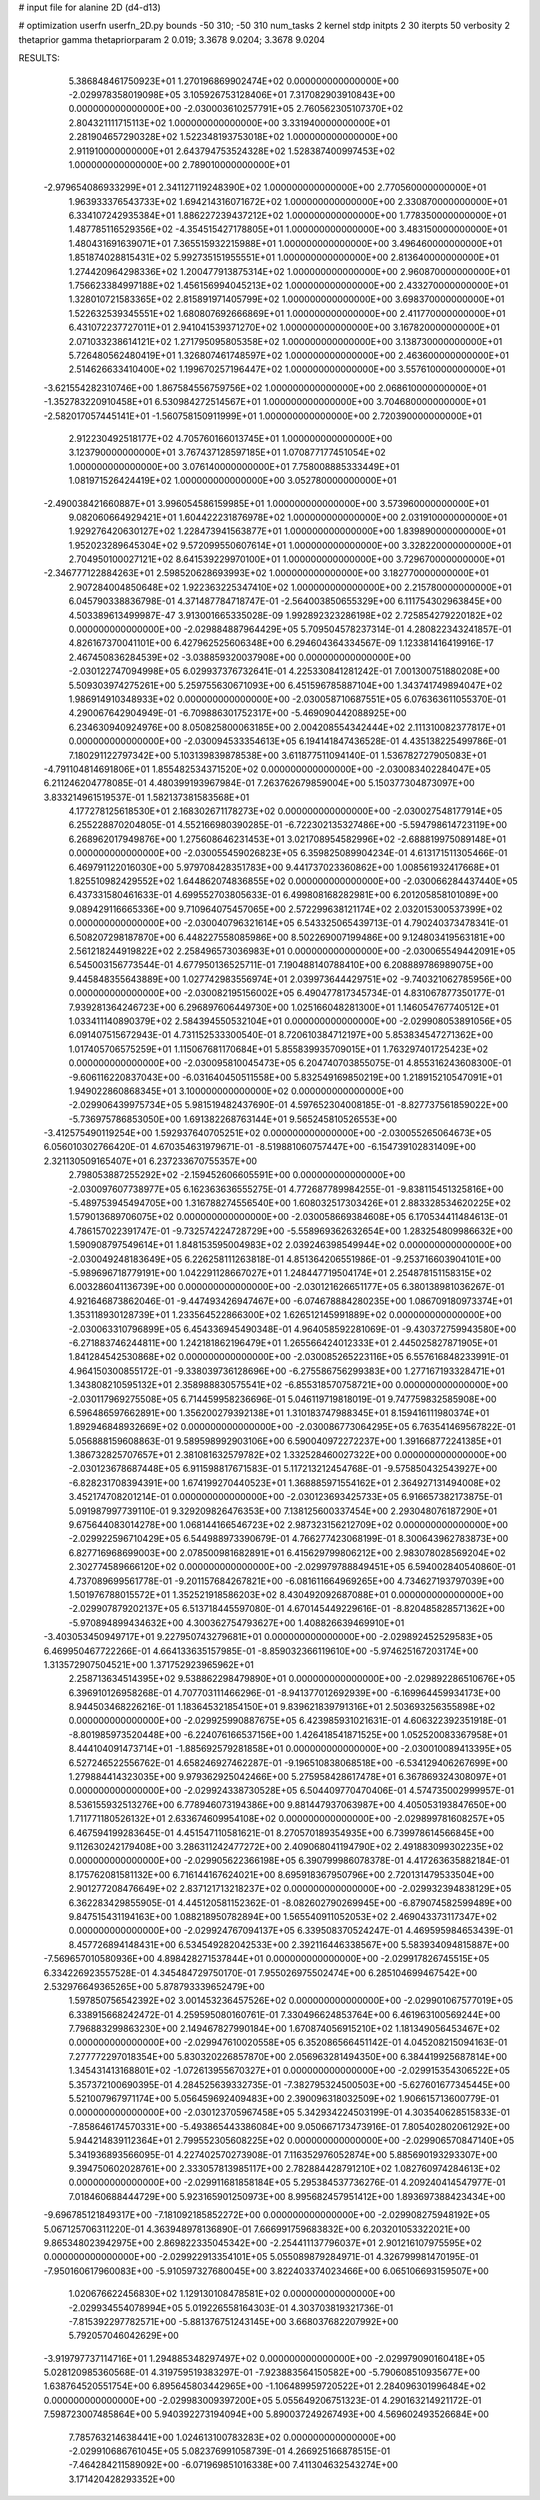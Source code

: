 # input file for alanine 2D (d4-d13)

# optimization
userfn       userfn_2D.py
bounds       -50 310; -50 310
num_tasks    2
kernel       stdp
initpts      2 30
iterpts      50
verbosity    2
thetaprior gamma
thetapriorparam 2 0.019; 3.3678 9.0204; 3.3678 9.0204



RESULTS:
  5.386848461750923E+01  1.270196869902474E+02  0.000000000000000E+00      -2.029978358019098E+05
  3.105926753128406E+01  7.317082903910843E+00  0.000000000000000E+00      -2.030003610257791E+05
  2.760562305107370E+02  2.804321111715113E+02  1.000000000000000E+00       3.331940000000000E+01
  2.281904657290328E+02  1.522348193753018E+02  1.000000000000000E+00       2.911910000000000E+01
  2.643794753524328E+02  1.528387400997453E+02  1.000000000000000E+00       2.789010000000000E+01
 -2.979654086933299E+01  2.341127119248390E+02  1.000000000000000E+00       2.770560000000000E+01
  1.963933376543733E+02  1.694214316071672E+02  1.000000000000000E+00       2.330870000000000E+01
  6.334107242935384E+01  1.886227239437212E+02  1.000000000000000E+00       1.778350000000000E+01
  1.487785116529356E+02 -4.354515427178805E+01  1.000000000000000E+00       3.483150000000000E+01
  1.480431691639071E+01  7.365515932215988E+01  1.000000000000000E+00       3.496460000000000E+01
  1.851874028815431E+02  5.992735151955551E+01  1.000000000000000E+00       2.813640000000000E+01
  1.274420964298336E+02  1.200477913875314E+02  1.000000000000000E+00       2.960870000000000E+01
  1.756623384997188E+02  1.456156994045213E+02  1.000000000000000E+00       2.433270000000000E+01
  1.328010721583365E+02  2.815891971405799E+02  1.000000000000000E+00       3.698370000000000E+01
  1.522632539345551E+02  1.680807692666869E+01  1.000000000000000E+00       2.411770000000000E+01
  6.431072237727011E+01  2.941041539371270E+02  1.000000000000000E+00       3.167820000000000E+01
  2.071033238614121E+02  1.271795095805358E+02  1.000000000000000E+00       3.138730000000000E+01
  5.726480562480419E+01  1.326807461748597E+02  1.000000000000000E+00       2.463600000000000E+01
  2.514626633410400E+02  1.199670257196447E+02  1.000000000000000E+00       3.557610000000000E+01
 -3.621554282310746E+00  1.867584556759756E+02  1.000000000000000E+00       2.068610000000000E+01
 -1.352783220910458E+01  6.530984272514567E+01  1.000000000000000E+00       3.704680000000000E+01
 -2.582017057445141E+01 -1.560758150911999E+01  1.000000000000000E+00       2.720390000000000E+01
  2.912230492518177E+02  4.705760166013745E+01  1.000000000000000E+00       3.123790000000000E+01
  3.767437128597185E+01  1.070877177451054E+02  1.000000000000000E+00       3.076140000000000E+01
  7.758008885333449E+01  1.081971526424419E+02  1.000000000000000E+00       3.052780000000000E+01
 -2.490038421660887E+01  3.996054586159985E+01  1.000000000000000E+00       3.573960000000000E+01
  9.082060664929421E+01  1.604422231876978E+02  1.000000000000000E+00       2.031910000000000E+01
  1.929276420630127E+02  1.228473941563877E+01  1.000000000000000E+00       1.839890000000000E+01
  1.952023289645304E+02  9.572099550607614E+01  1.000000000000000E+00       3.328220000000000E+01
  2.704950100027121E+02  8.641539229970100E+01  1.000000000000000E+00       3.729670000000000E+01
 -2.346777122884263E+01  2.598520628693993E+02  1.000000000000000E+00       3.182770000000000E+01
  2.907284004850648E+02  1.922363225347410E+02  1.000000000000000E+00       2.215780000000000E+01       6.045790338836798E-01  4.371487784718747E-01      -2.564003850655329E+00  6.111754302963845E+00  4.503389613499987E-47  3.913001665335028E-09
  1.992892323286198E+02  2.725854279220182E+02  0.000000000000000E+00      -2.029884887964429E+05       5.709504578237314E-01  4.280822343241857E-01       4.826167370041101E+00  6.427962525606348E+00  6.294604364334567E-09  1.123381416419916E-17
  2.467450836284539E+02 -3.038859320037908E+00  0.000000000000000E+00      -2.030122747094998E+05       6.029937376732641E-01  4.225330841281242E-01       7.001300751880208E+00  5.509303974275261E+00  5.259755630671093E+00  6.451596785887104E+00
  1.343741749894047E+02  1.986914910348933E+02  0.000000000000000E+00      -2.030058710687551E+05       6.076363611055370E-01  4.290067642904949E-01      -6.709886301752317E+00 -5.469090442088925E+00  6.234630940924976E+00  8.050825800063185E+00
  2.004208554342444E+02  2.111310082377817E+01  0.000000000000000E+00      -2.030094533354613E+05       6.194141847436528E-01  4.435138225499786E-01       7.180291122797342E+00  5.103139839878538E+00  3.611877511094140E-01  1.536782727905083E+01
 -4.791104814691806E+01  1.855482534371520E+02  0.000000000000000E+00      -2.030083402284047E+05       6.211246204778085E-01  4.480399193967984E-01       7.263762679859004E+00  5.150377304873097E+00  3.833214961519537E-01  1.582137381583568E+01
  4.177278125618530E+01  2.168302671178273E+02  0.000000000000000E+00      -2.030027548177914E+05       6.255228870204805E-01  4.552166980390285E-01      -6.722302135327486E+00 -5.594798614723119E+00  6.268962017949876E+00  1.275608646231453E+01
  3.021708954582996E+02 -2.688819975089148E+01  0.000000000000000E+00      -2.030055459026823E+05       6.359825089904234E-01  4.613171511305466E-01       6.469791122016030E+00  5.979708428351783E+00  9.441737023360862E+00  1.008561932417668E+01
  1.825510982429552E+02  1.644862074836855E+02  0.000000000000000E+00      -2.030066284437440E+05       6.437331580461633E-01  4.699552703805633E-01       6.499808168282981E+00  6.201205858101089E+00  9.089429116665336E+00  9.710964075457065E+00
  2.572299638121174E+02  2.032015300537399E+02  0.000000000000000E+00      -2.030040796321614E+05       6.543325065439713E-01  4.790240373478341E-01       6.508207298187870E+00  6.448227558085986E+00  8.502269007199486E+00  9.124803419563181E+00
  2.561218244919822E+02  2.258496573036983E+01  0.000000000000000E+00      -2.030065549442091E+05       6.545003156773544E-01  4.677950136525711E-01       7.190488140788410E+00  6.208889786989075E+00  9.445848355643889E+00  1.027742983556974E+01
  2.039973644429751E+02 -9.740321062785956E+00  0.000000000000000E+00      -2.030082195156002E+05       6.490477817345734E-01  4.831067877350177E-01       7.939281364246723E+00  6.296897606449730E+00  1.025166048281300E+01  1.146054767740512E+01
  1.033411140890379E+02  2.584394550532104E+01  0.000000000000000E+00      -2.029908053891056E+05       6.091407515672943E-01  4.731152533300540E-01       8.720610384712197E+00  5.853834547271362E+00  1.017405706575259E+01  1.115067681170684E+01
  5.855839935709015E+01  1.763297401725423E+02  0.000000000000000E+00      -2.030095810045473E+05       6.204740703855075E-01  4.855316243608300E-01      -9.606116220837043E+00 -6.031640450511558E+00  5.832549169850219E+00  1.218915210547091E+01
  1.949022860868345E+01  3.100000000000000E+02  0.000000000000000E+00      -2.029906439975734E+05       5.981519482437690E-01  4.597652304008185E-01      -8.827737561859022E+00 -5.736975786853050E+00  1.691382268763144E+01  9.565245810526553E+00
 -3.412575490119254E+00  1.592937640705251E+02  0.000000000000000E+00      -2.030055265064673E+05       6.056010302766420E-01  4.670354631979671E-01      -8.519881060757447E+00 -6.154739102831409E+00  2.321130509165407E+01  6.237233670755357E+00
  2.798053887255292E+02 -2.159452606605591E+00  0.000000000000000E+00      -2.030097607738977E+05       6.162363636555275E-01  4.772687789984255E-01      -9.838115451325816E+00 -5.489753945494705E+00  1.316788274556540E+00  1.608032517303426E+01
  2.883328534620225E+02  1.579013689706075E+02  0.000000000000000E+00      -2.030058669384608E+05       6.170534411484613E-01  4.786157022391747E-01      -9.732574224728729E+00 -5.558969362632654E+00  1.283254809986632E+00  1.590908797549614E+01
  1.848153595004983E+02  2.039246398549944E+02  0.000000000000000E+00      -2.030049248183649E+05       6.226258111263818E-01  4.851364206551986E-01      -9.253716603904101E+00 -5.989696718779191E+00  1.042291128667027E+01  1.248447719504174E+01
  2.254878151158315E+02  6.003286041136739E+00  0.000000000000000E+00      -2.030121626651177E+05       6.380138981036267E-01  4.921646873862046E-01      -9.447493426947467E+00 -6.074678884280235E+00  1.086709180973374E+01  1.353118930128739E+01
  1.233564522866300E+02  1.626512145991889E+02  0.000000000000000E+00      -2.030063310796899E+05       6.454336945490348E-01  4.964058592281069E-01      -9.430372759943580E+00 -6.271883746244811E+00  1.242181862196479E+01  1.265566424012333E+01
  2.445025827871905E+01  1.841284542530868E+02  0.000000000000000E+00      -2.030085265223116E+05       6.557616848233991E-01  4.964150300855172E-01      -9.338039736128696E+00 -6.275586756299383E+00  1.277167193328471E+01  1.343808210595132E+01
  2.358988830575541E+02 -6.855318570758721E+00  0.000000000000000E+00      -2.030117969275508E+05       6.714459958236696E-01  5.046119719818019E-01       9.747759832585908E+00  6.596486597662891E+00  1.356200279392138E+01  1.310183747988345E+01
  8.159416111980374E+01  1.892946848932669E+02  0.000000000000000E+00      -2.030086773064295E+05       6.763541469567822E-01  5.056888159608863E-01       9.589598992903106E+00  6.590040972272237E+00  1.391668772241385E+01  1.386732825707657E+01
  2.381081632579782E+02  1.332528460027322E+00  0.000000000000000E+00      -2.030123678687448E+05       6.911598817671583E-01  5.117213212454768E-01      -9.575850432543927E+00 -6.828231708394391E+00  1.674199270440523E+01  1.368885971554162E+01
  2.364927131494008E+02  3.452174708201214E-01  0.000000000000000E+00      -2.030123693425733E+05       6.916657382173875E-01  5.091987997739110E-01       9.329209826476353E+00  7.138125600337454E+00  2.293048076187290E+01  9.675644083014278E+00
  1.068144166546723E+02  2.987323156212709E+02  0.000000000000000E+00      -2.029922596710429E+05       6.544988973390679E-01  4.766277423068199E-01       8.300643962783873E+00  6.827716968699003E+00  2.078500981682891E+01  6.415629799806212E+00
  2.983078028569204E+02  2.302774589666120E+02  0.000000000000000E+00      -2.029979788849451E+05       6.594002840540860E-01  4.737089699561778E-01      -9.201157684267821E+00 -6.081611664969265E+00  4.734627193797039E+00  1.501976788015572E+01
  1.352521918586203E+02  8.430492092687088E+01  0.000000000000000E+00      -2.029907879202137E+05       6.513718445597080E-01  4.670145449229616E-01      -8.820485828571362E+00 -5.970894899434632E+00  4.300362754793627E+00  1.408826639469910E+01
 -3.403053450949717E+01  9.227950743279681E+01  0.000000000000000E+00      -2.029892452529583E+05       6.469950467722266E-01  4.664133635157985E-01      -8.859032366119610E+00 -5.974625167203174E+00  1.313572907504521E+00  1.371752923965962E+01
  2.258713634514395E+02  9.538862298479890E+01  0.000000000000000E+00      -2.029892286510676E+05       6.396910126958268E-01  4.707703111466296E-01      -8.941377012692939E+00 -6.169964459934173E+00  8.944503468226216E-01  1.183645321854150E+01
  9.839621839791316E+01  2.503693256355898E+02  0.000000000000000E+00      -2.029925990887675E+05       6.423985931021631E-01  4.606322392351918E-01      -8.801985973520448E+00 -6.224076166537156E+00  1.426418541871525E+00  1.052520083367958E+01
  8.444104091473714E+01 -1.885692579281858E+01  0.000000000000000E+00      -2.030010089413395E+05       6.527246522556762E-01  4.658246927462287E-01      -9.196510838068518E+00 -6.534129406267699E+00  1.279884414323035E+00  9.979362925042466E+00
  5.275958428617478E+01  6.367869324308097E+01  0.000000000000000E+00      -2.029924338730528E+05       6.504409770470406E-01  4.574735002999957E-01       8.536155932513276E+00  6.778946073194386E+00  9.881447937063987E+00  4.405053193847650E+00
  1.711771180526132E+01  2.633674609954108E+02  0.000000000000000E+00      -2.029899781608257E+05       6.467594199283645E-01  4.451547110581621E-01       8.270570189354935E+00  6.739978614566845E+00  9.112630242179408E+00  3.286311242477272E+00
  2.409068041194790E+02  2.491883099302235E+02  0.000000000000000E+00      -2.029905622366198E+05       6.390799986078378E-01  4.417263635882184E-01       8.175762081581132E+00  6.716144167624021E+00  8.695918367950796E+00  2.720131479533504E+00
  2.901277208476649E+02  2.837121713218237E+02  0.000000000000000E+00      -2.029932394838129E+05       6.362283429855905E-01  4.445120581152362E-01      -8.082602790269945E+00 -6.879074582599489E+00  9.847515431194163E+00  1.088218950782894E+00
  1.565540911052053E+02  2.469043373117347E+02  0.000000000000000E+00      -2.029924767094137E+05       6.339508370524247E-01  4.469595984653439E-01       8.457726894148431E+00  6.534549282042533E+00  2.392116446338567E+00  5.583934094815887E+00
 -7.569657010580936E+00  4.898428271537844E+01  0.000000000000000E+00      -2.029917826745515E+05       6.334226923557528E-01  4.345484729750170E-01       7.955026975502474E+00  6.285104699467542E+00  2.532976649365265E+00  5.878793339652479E+00
  1.597850756542392E+02  3.001453236457526E+02  0.000000000000000E+00      -2.029901067577019E+05       6.338915668242472E-01  4.259595080160761E-01       7.330496624853764E+00  6.461963100569244E+00  7.796883299863230E+00  2.149467827990184E+00
  1.670874056915210E+02  1.181349056453467E+02  0.000000000000000E+00      -2.029947610020558E+05       6.352086566451142E-01  4.045208215094163E-01       7.277772297018354E+00  5.830320226857870E+00  2.056963281494350E+00  6.384419925687814E+00
  1.345431413168801E+02 -1.072613955670327E+01  0.000000000000000E+00      -2.029915354306522E+05       5.357372100690395E-01  4.284525639332735E-01      -7.382795324500503E+00 -5.627601677345445E+00  5.521007967971174E+00  5.056459692409483E+00
  2.390096318032509E+02  1.906615713600779E-01  0.000000000000000E+00      -2.030123705967458E+05       5.342934224503199E-01  4.303540628515833E-01      -7.858646174570331E+00 -5.493865443386084E+00  9.050667173473916E-01  7.805402802061292E+00
  5.944214839112364E+01  2.799552305608225E+02  0.000000000000000E+00      -2.029906570847140E+05       5.341936893566095E-01  4.227402570273908E-01       7.116352976052874E+00  5.885690193293307E+00  9.394750602028761E+00  2.333057813985117E+00
  2.782884428791210E+02  1.082760974284613E+02  0.000000000000000E+00      -2.029911681858184E+05       5.295384537736276E-01  4.209240414547977E-01       7.018460688444729E+00  5.923165901250973E+00  8.995682457951412E+00  1.893697388423434E+00
 -9.696785121849317E+00 -7.181092185852272E+00  0.000000000000000E+00      -2.029908275948192E+05       5.067125706311220E-01  4.363948978136890E-01       7.666991759683832E+00  6.203201053322021E+00  9.865348023942975E+00  2.869822335045342E+00
 -2.254411137796037E+01  2.901216107975595E+02  0.000000000000000E+00      -2.029922913354101E+05       5.055089879284971E-01  4.326799981470195E-01      -7.950160617960083E+00 -5.910597327680045E+00  3.822403374023466E+00  6.065106693159507E+00
  1.020676622456830E+02  1.129130108478581E+02  0.000000000000000E+00      -2.029934554078994E+05       5.019226558164303E-01  4.303703819321736E-01      -7.815392297782571E+00 -5.881376751243145E+00  3.668037682207992E+00  5.792057046042629E+00
 -3.919797737114716E+01  1.294885348297497E+02  0.000000000000000E+00      -2.029979090160418E+05       5.028120985360568E-01  4.319759519383297E-01      -7.923883564150582E+00 -5.790608510935677E+00  1.638764520551754E+00  6.895645803442965E+00
 -1.106489959720522E+01  2.284096301996484E+02  0.000000000000000E+00      -2.029983009397200E+05       5.055649206751323E-01  4.290163214921172E-01       7.598723007485864E+00  5.940392273194094E+00  5.890037249267493E+00  4.569602493526684E+00
  7.785763214638441E+00  1.024613100783283E+02  0.000000000000000E+00      -2.029910686761045E+05       5.082376991058739E-01  4.266925166878515E-01      -7.464284211589092E+00 -6.071969851016338E+00  7.411304632543274E+00  3.171420428293352E+00